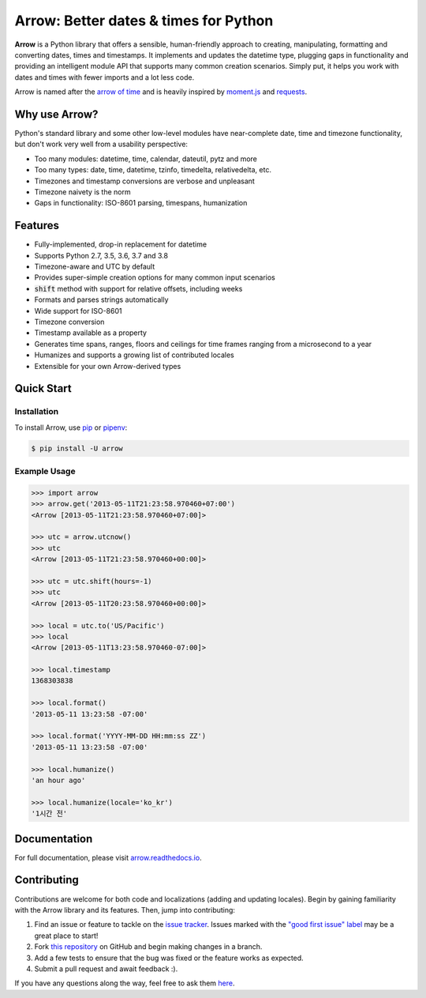 Arrow: Better dates & times for Python
======================================

.. start-inclusion-marker-do-not-remove

.. image:: https://travis-ci.org/crsmithdev/arrow.svg?branch=master
   :alt: Build Status
   :target: https://travis-ci.org/crsmithdev/arrow

.. image:: https://codecov.io/github/crsmithdev/arrow/coverage.svg?branch=master
   :alt: Codecov
   :target: https://codecov.io/github/crsmithdev/arrow

.. image:: https://img.shields.io/pypi/v/arrow.svg
   :alt: PyPI Version
   :target: https://pypi.python.org/pypi/arrow

.. image:: https://img.shields.io/pypi/pyversions/arrow.svg
   :alt: Supported Python Versions
   :target: https://pypi.python.org/pypi/arrow

.. image:: https://img.shields.io/pypi/l/arrow.svg
   :alt: License
   :target: https://pypi.python.org/pypi/arrow

.. image:: https://img.shields.io/badge/code%20style-black-000000.svg
   :alt: Code Style: Black
   :target: https://github.com/psf/black

**Arrow** is a Python library that offers a sensible, human-friendly approach to creating, manipulating, formatting and converting dates, times and timestamps. It implements and updates the datetime type, plugging gaps in functionality and providing an intelligent module API that supports many common creation scenarios. Simply put, it helps you work with dates and times with fewer imports and a lot less code.

Arrow is named after the `arrow of time <https://en.wikipedia.org/wiki/Arrow_of_time>`_ and is heavily inspired by `moment.js <https://github.com/moment/moment>`_ and `requests <https://github.com/psf/requests>`_.

Why use Arrow?
--------------

Python's standard library and some other low-level modules have near-complete date, time and timezone functionality, but don't work very well from a usability perspective:

- Too many modules: datetime, time, calendar, dateutil, pytz and more
- Too many types: date, time, datetime, tzinfo, timedelta, relativedelta, etc.
- Timezones and timestamp conversions are verbose and unpleasant
- Timezone naivety is the norm
- Gaps in functionality: ISO-8601 parsing, timespans, humanization

Features
--------

- Fully-implemented, drop-in replacement for datetime
- Supports Python 2.7, 3.5, 3.6, 3.7 and 3.8
- Timezone-aware and UTC by default
- Provides super-simple creation options for many common input scenarios
- :code:`shift` method with support for relative offsets, including weeks
- Formats and parses strings automatically
- Wide support for ISO-8601
- Timezone conversion
- Timestamp available as a property
- Generates time spans, ranges, floors and ceilings for time frames ranging from a microsecond to a year
- Humanizes and supports a growing list of contributed locales
- Extensible for your own Arrow-derived types

Quick Start
-----------

Installation
~~~~~~~~~~~~

To install Arrow, use `pip <https://pip.pypa.io/en/stable/quickstart/>`_ or `pipenv <https://docs.pipenv.org/en/latest/>`_:

.. code-block:: console

    $ pip install -U arrow

Example Usage
~~~~~~~~~~~~~

.. code-block:: python

    >>> import arrow
    >>> arrow.get('2013-05-11T21:23:58.970460+07:00')
    <Arrow [2013-05-11T21:23:58.970460+07:00]>

    >>> utc = arrow.utcnow()
    >>> utc
    <Arrow [2013-05-11T21:23:58.970460+00:00]>

    >>> utc = utc.shift(hours=-1)
    >>> utc
    <Arrow [2013-05-11T20:23:58.970460+00:00]>

    >>> local = utc.to('US/Pacific')
    >>> local
    <Arrow [2013-05-11T13:23:58.970460-07:00]>

    >>> local.timestamp
    1368303838

    >>> local.format()
    '2013-05-11 13:23:58 -07:00'

    >>> local.format('YYYY-MM-DD HH:mm:ss ZZ')
    '2013-05-11 13:23:58 -07:00'

    >>> local.humanize()
    'an hour ago'

    >>> local.humanize(locale='ko_kr')
    '1시간 전'

.. end-inclusion-marker-do-not-remove

Documentation
-------------

For full documentation, please visit `arrow.readthedocs.io <https://arrow.readthedocs.io/en/latest/>`_.

Contributing
------------

Contributions are welcome for both code and localizations (adding and updating locales). Begin by gaining familiarity with the Arrow library and its features. Then, jump into contributing:

1. Find an issue or feature to tackle on the `issue tracker <https://github.com/crsmithdev/arrow/issues>`_. Issues marked with the `"good first issue" label <https://github.com/crsmithdev/arrow/issues?q=is%3Aopen+is%3Aissue+label%3A%22good+first+issue%22>`_ may be a great place to start!
2. Fork `this repository <https://github.com/crsmithdev/arrow>`_ on GitHub and begin making changes in a branch.
3. Add a few tests to ensure that the bug was fixed or the feature works as expected.
4. Submit a pull request and await feedback :).

If you have any questions along the way, feel free to ask them `here <https://github.com/crsmithdev/arrow/issues/new?labels=question>`_.
